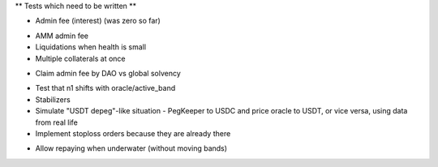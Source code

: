 ** Tests which need to be written **

+ Admin fee (interest) (was zero so far)
* AMM admin fee
* Liquidations when health is small
* Multiple collaterals at once
+ Claim admin fee by DAO vs global solvency
* Test that n1 shifts with oracle/active_band
* Stabilizers
* Simulate "USDT depeg"-like situation - PegKeeper to USDC and price oracle to
  USDT, or vice versa, using data from real life
* Implement stoploss orders because they are already there
+ Allow repaying when underwater (without moving bands)
